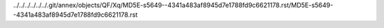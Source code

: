 ../../../../../../.git/annex/objects/QF/Xq/MD5E-s5649--4341a483af8945d7e1788fd9c6621178.rst/MD5E-s5649--4341a483af8945d7e1788fd9c6621178.rst